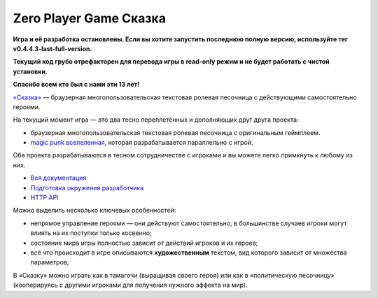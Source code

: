 Zero Player Game Сказка
#######################

**Игра и её разработка остановлены. Если вы хотите запустить последнюю полную версию, используйте тег v0.4.4.3-last-full-version.**

**Текущий код грубо отрефакторен для перевода игры в read-only режим и не будет работать с чистой установки.**

**Спасибо всем кто был с нами эти 13 лет!**

`«Сказка» <http://the-tale.org>`_ — браузерная многопользовательская текстовая ролевая песочница с действующими самостоятельно героями.

На текущий момент игра — это два тесно переплетённых и дополняющих друг друга проекта:

- браузерная многопользовательская текстовая ролевая песочница с оригинальным геймплеем.
- `magic punk вселеленная <http://the-tale.org/folklore/posts/?tag_id=3>`_, которая разрабатывается параллельно с игрой.

Оба проекта разрабатываются в тесном сотрудничестве с игроками и вы можете легко примкнуть к любому из них.

- `Вся документация <http://docs.the-tale.org>`_
- `Подготовка окружения разработчика <http://docs.the-tale.org/ru/latest/development/install.html>`_
- `HTTP API <http://docs.the-tale.org/ru/latest/external_api/index.html>`_

Можно выделить несколько ключевых особенностей:

- непрямое управление героями — они действуют самостоятельно, в большинстве случаев игроки могут влиять на их поступки только косвенно;
- состояние мира игры полностью зависит от действий игроков и их героев;
- всё что происходит в игре описываются **художественным** текстом, вид которого зависит от множества параметров;

В «Сказку» можно играть как в тамагочи (выращивая своего героя) или как в «политическую песочницу» (кооперируясь с другими игроками для получения нужного эффекта на мир).
